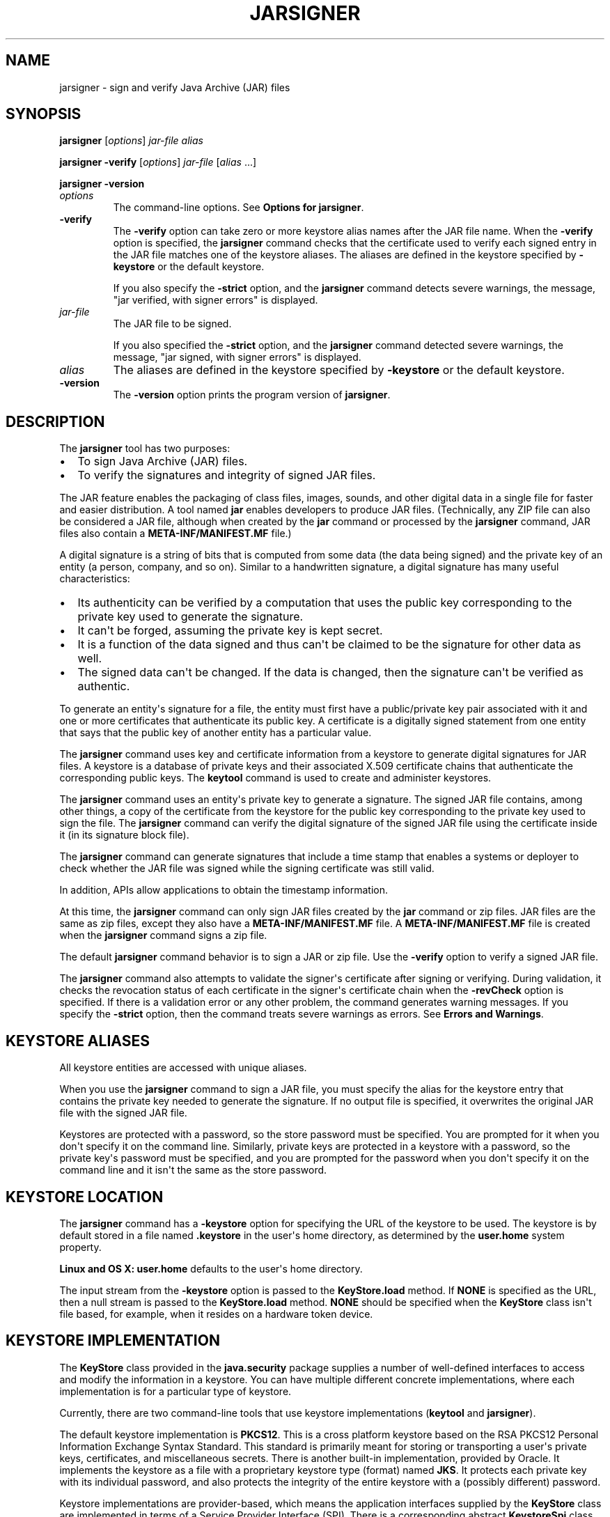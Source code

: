 .\"t
.\" Automatically generated by Pandoc 2.3.1
.\"
.TH "JARSIGNER" "1" "2022" "JDK 18.0.1.1" "JDK Commands"
.hy
.SH NAME
.PP
jarsigner \- sign and verify Java Archive (JAR) files
.SH SYNOPSIS
.PP
\f[CB]jarsigner\f[R] [\f[I]options\f[R]] \f[I]jar\-file\f[R] \f[I]alias\f[R]
.PP
\f[CB]jarsigner\f[R] \f[CB]\-verify\f[R] [\f[I]options\f[R]]
\f[I]jar\-file\f[R] [\f[I]alias\f[R] ...]
.PP
\f[CB]jarsigner\f[R] \f[CB]\-version\f[R]
.TP
.B \f[I]options\f[R]
The command\-line options.
See \f[B]Options for jarsigner\f[R].
.RS
.RE
.TP
.B \f[CB]\-verify\f[R]
The \f[CB]\-verify\f[R] option can take zero or more keystore alias names
after the JAR file name.
When the \f[CB]\-verify\f[R] option is specified, the \f[CB]jarsigner\f[R]
command checks that the certificate used to verify each signed entry in
the JAR file matches one of the keystore aliases.
The aliases are defined in the keystore specified by \f[CB]\-keystore\f[R]
or the default keystore.
.RS
.PP
If you also specify the \f[CB]\-strict\f[R] option, and the
\f[CB]jarsigner\f[R] command detects severe warnings, the message, "jar
verified, with signer errors" is displayed.
.RE
.TP
.B \f[I]jar\-file\f[R]
The JAR file to be signed.
.RS
.PP
If you also specified the \f[CB]\-strict\f[R] option, and the
\f[CB]jarsigner\f[R] command detected severe warnings, the message, "jar
signed, with signer errors" is displayed.
.RE
.TP
.B \f[I]alias\f[R]
The aliases are defined in the keystore specified by \f[CB]\-keystore\f[R]
or the default keystore.
.RS
.RE
.TP
.B \f[CB]\-version\f[R]
The \f[CB]\-version\f[R] option prints the program version of
\f[CB]jarsigner\f[R].
.RS
.RE
.SH DESCRIPTION
.PP
The \f[CB]jarsigner\f[R] tool has two purposes:
.IP \[bu] 2
To sign Java Archive (JAR) files.
.IP \[bu] 2
To verify the signatures and integrity of signed JAR files.
.PP
The JAR feature enables the packaging of class files, images, sounds,
and other digital data in a single file for faster and easier
distribution.
A tool named \f[CB]jar\f[R] enables developers to produce JAR files.
(Technically, any ZIP file can also be considered a JAR file, although
when created by the \f[CB]jar\f[R] command or processed by the
\f[CB]jarsigner\f[R] command, JAR files also contain a
\f[CB]META\-INF/MANIFEST.MF\f[R] file.)
.PP
A digital signature is a string of bits that is computed from some data
(the data being signed) and the private key of an entity (a person,
company, and so on).
Similar to a handwritten signature, a digital signature has many useful
characteristics:
.IP \[bu] 2
Its authenticity can be verified by a computation that uses the public
key corresponding to the private key used to generate the signature.
.IP \[bu] 2
It can\[aq]t be forged, assuming the private key is kept secret.
.IP \[bu] 2
It is a function of the data signed and thus can\[aq]t be claimed to be
the signature for other data as well.
.IP \[bu] 2
The signed data can\[aq]t be changed.
If the data is changed, then the signature can\[aq]t be verified as
authentic.
.PP
To generate an entity\[aq]s signature for a file, the entity must first
have a public/private key pair associated with it and one or more
certificates that authenticate its public key.
A certificate is a digitally signed statement from one entity that says
that the public key of another entity has a particular value.
.PP
The \f[CB]jarsigner\f[R] command uses key and certificate information from
a keystore to generate digital signatures for JAR files.
A keystore is a database of private keys and their associated X.509
certificate chains that authenticate the corresponding public keys.
The \f[CB]keytool\f[R] command is used to create and administer keystores.
.PP
The \f[CB]jarsigner\f[R] command uses an entity\[aq]s private key to
generate a signature.
The signed JAR file contains, among other things, a copy of the
certificate from the keystore for the public key corresponding to the
private key used to sign the file.
The \f[CB]jarsigner\f[R] command can verify the digital signature of the
signed JAR file using the certificate inside it (in its signature block
file).
.PP
The \f[CB]jarsigner\f[R] command can generate signatures that include a
time stamp that enables a systems or deployer to check whether the JAR
file was signed while the signing certificate was still valid.
.PP
In addition, APIs allow applications to obtain the timestamp
information.
.PP
At this time, the \f[CB]jarsigner\f[R] command can only sign JAR files
created by the \f[CB]jar\f[R] command or zip files.
JAR files are the same as zip files, except they also have a
\f[CB]META\-INF/MANIFEST.MF\f[R] file.
A \f[CB]META\-INF/MANIFEST.MF\f[R] file is created when the
\f[CB]jarsigner\f[R] command signs a zip file.
.PP
The default \f[CB]jarsigner\f[R] command behavior is to sign a JAR or zip
file.
Use the \f[CB]\-verify\f[R] option to verify a signed JAR file.
.PP
The \f[CB]jarsigner\f[R] command also attempts to validate the
signer\[aq]s certificate after signing or verifying.
During validation, it checks the revocation status of each certificate
in the signer\[aq]s certificate chain when the \f[CB]\-revCheck\f[R]
option is specified.
If there is a validation error or any other problem, the command
generates warning messages.
If you specify the \f[CB]\-strict\f[R] option, then the command treats
severe warnings as errors.
See \f[B]Errors and Warnings\f[R].
.SH KEYSTORE ALIASES
.PP
All keystore entities are accessed with unique aliases.
.PP
When you use the \f[CB]jarsigner\f[R] command to sign a JAR file, you must
specify the alias for the keystore entry that contains the private key
needed to generate the signature.
If no output file is specified, it overwrites the original JAR file with
the signed JAR file.
.PP
Keystores are protected with a password, so the store password must be
specified.
You are prompted for it when you don\[aq]t specify it on the command
line.
Similarly, private keys are protected in a keystore with a password, so
the private key\[aq]s password must be specified, and you are prompted
for the password when you don\[aq]t specify it on the command line and
it isn\[aq]t the same as the store password.
.SH KEYSTORE LOCATION
.PP
The \f[CB]jarsigner\f[R] command has a \f[CB]\-keystore\f[R] option for
specifying the URL of the keystore to be used.
The keystore is by default stored in a file named \f[CB]\&.keystore\f[R]
in the user\[aq]s home directory, as determined by the
\f[CB]user.home\f[R] system property.
.PP
\f[B]Linux and OS X:\f[R] \f[CB]user.home\f[R] defaults to the user\[aq]s
home directory.
.PP
The input stream from the \f[CB]\-keystore\f[R] option is passed to the
\f[CB]KeyStore.load\f[R] method.
If \f[CB]NONE\f[R] is specified as the URL, then a null stream is passed
to the \f[CB]KeyStore.load\f[R] method.
\f[CB]NONE\f[R] should be specified when the \f[CB]KeyStore\f[R] class
isn\[aq]t file based, for example, when it resides on a hardware token
device.
.SH KEYSTORE IMPLEMENTATION
.PP
The \f[CB]KeyStore\f[R] class provided in the \f[CB]java.security\f[R]
package supplies a number of well\-defined interfaces to access and
modify the information in a keystore.
You can have multiple different concrete implementations, where each
implementation is for a particular type of keystore.
.PP
Currently, there are two command\-line tools that use keystore
implementations (\f[CB]keytool\f[R] and \f[CB]jarsigner\f[R]).
.PP
The default keystore implementation is \f[CB]PKCS12\f[R].
This is a cross platform keystore based on the RSA PKCS12 Personal
Information Exchange Syntax Standard.
This standard is primarily meant for storing or transporting a
user\[aq]s private keys, certificates, and miscellaneous secrets.
There is another built\-in implementation, provided by Oracle.
It implements the keystore as a file with a proprietary keystore type
(format) named \f[CB]JKS\f[R].
It protects each private key with its individual password, and also
protects the integrity of the entire keystore with a (possibly
different) password.
.PP
Keystore implementations are provider\-based, which means the
application interfaces supplied by the \f[CB]KeyStore\f[R] class are
implemented in terms of a Service Provider Interface (SPI).
There is a corresponding abstract \f[CB]KeystoreSpi\f[R] class, also in
the \f[CB]java.security\ package\f[R], that defines the Service Provider
Interface methods that providers must implement.
The term provider refers to a package or a set of packages that supply a
concrete implementation of a subset of services that can be accessed by
the Java Security API.
To provide a keystore implementation, clients must implement a provider
and supply a \f[CB]KeystoreSpi\f[R] subclass implementation, as described
in \f[B]How to Implement a Provider in the Java Cryptography
Architecture\f[R]
[https://www.oracle.com/pls/topic/lookup?ctx=en/java/javase/11/tools&id=JSSEC\-GUID\-2BCFDD85\-D533\-4E6C\-8CE9\-29990DEB0190].
.PP
Applications can choose different types of keystore implementations from
different providers, with the \f[CB]getInstance\f[R] factory method in the
\f[CB]KeyStore\f[R] class.
A keystore type defines the storage and data format of the keystore
information and the algorithms used to protect private keys in the
keystore and the integrity of the keystore itself.
Keystore implementations of different types aren\[aq]t compatible.
.PP
The \f[CB]jarsigner\f[R] commands can read file\-based keystores from any
location that can be specified using a URL.
In addition, these commands can read non\-file\-based keystores such as
those provided by MSCAPI on Windows and PKCS11 on all platforms.
.PP
For the \f[CB]jarsigner\f[R] and \f[CB]keytool\f[R] commands, you can
specify a keystore type at the command line with the
\f[CB]\-storetype\f[R] option.
.PP
If you don\[aq]t explicitly specify a keystore type, then the tools
choose a keystore implementation based on the value of the
\f[CB]keystore.type\f[R] property specified in the security properties
file.
The security properties file is called \f[CB]java.security\f[R], and it
resides in the JDK security properties directory,
\f[CB]java.home/conf/security\f[R].
.PP
Each tool gets the \f[CB]keystore.type\f[R] value and then examines all
the installed providers until it finds one that implements keystores of
that type.
It then uses the keystore implementation from that provider.
.PP
The \f[CB]KeyStore\f[R] class defines a static method named
\f[CB]getDefaultType\f[R] that lets applications retrieve the value of the
\f[CB]keystore.type\f[R] property.
The following line of code creates an instance of the default keystore
type as specified in the \f[CB]keystore.type\f[R] property:
.RS
.PP
\f[CB]KeyStore\ keyStore\ =\ KeyStore.getInstance(KeyStore.getDefaultType());\f[R]
.RE
.PP
The default keystore type is \f[CB]pkcs12\f[R], which is a cross platform
keystore based on the RSA PKCS12 Personal Information Exchange Syntax
Standard.
This is specified by the following line in the security properties file:
.RS
.PP
\f[CB]keystore.type=pkcs12\f[R]
.RE
.PP
Case doesn\[aq]t matter in keystore type designations.
For example, \f[CB]JKS\f[R] is the same as \f[CB]jks\f[R].
.PP
To have the tools utilize a keystore implementation other than the
default, you can change that line to specify a different keystore type.
For example, if you want to use the Oracle\[aq]s \f[CB]jks\f[R] keystore
implementation, then change the line to the following:
.RS
.PP
\f[CB]keystore.type=jks\f[R]
.RE
.SH SUPPORTED ALGORITHMS
.PP
By default, the \f[CB]jarsigner\f[R] command signs a JAR file using one of
the following algorithms and block file extensions depending on the type
and size of the private key:
.PP
.TS
tab(@);
l l l l.
T{
keyalg
T}@T{
keysize
T}@T{
default sigalg
T}@T{
block file extension
T}
_
T{
DSA
T}@T{
any size
T}@T{
SHA256withDSA
T}@T{
\&.DSA
T}
T{
RSA
T}@T{
<= 3072
T}@T{
SHA256withRSA
T}@T{
\&.RSA
T}
T{
T}@T{
<= 7680
T}@T{
SHA384withRSA
T}@T{
T}
T{
T}@T{
> 7680
T}@T{
SHA512withRSA
T}@T{
T}
T{
EC
T}@T{
< 384
T}@T{
SHA256withECDSA
T}@T{
\&.EC
T}
T{
T}@T{
< 512
T}@T{
SHA384withECDSA
T}@T{
T}
T{
T}@T{
= 512
T}@T{
SHA512withECDSA
T}@T{
T}
T{
RSASSA\-PSS
T}@T{
<= 3072
T}@T{
RSASSA\-PSS (with SHA\-256)
T}@T{
\&.RSA
T}
T{
T}@T{
<= 7680
T}@T{
RSASSA\-PSS (with SHA\-384)
T}@T{
T}
T{
T}@T{
> 7680
T}@T{
RSASSA\-PSS (with SHA\-512)
T}@T{
T}
T{
EdDSA
T}@T{
255
T}@T{
Ed25519
T}@T{
\&.EC
T}
T{
T}@T{
448
T}@T{
Ed448
T}@T{
T}
.TE
.IP \[bu] 2
If an RSASSA\-PSS key is encoded with parameters, then jarsigner will
use the same parameters in the signature.
Otherwise, jarsigner will use parameters that are determined by the size
of the key as specified in the table above.
For example, an 3072\-bit RSASSA\-PSS key will use RSASSA\-PSS as the
signature algorithm and SHA\-256 as the hash and MGF1 algorithms.
.PP
These default signature algorithms can be overridden by using the
\f[CB]\-sigalg\f[R] option.
.PP
The \f[CB]jarsigner\f[R] command uses the
\f[CB]jdk.jar.disabledAlgorithms\f[R] and
\f[CB]jdk.security.legacyAlgorithms\f[R] security properties to determine
which algorithms are considered a security risk.
If the JAR file was signed with any algorithms that are disabled, it
will be treated as an unsigned JAR file.
If the JAR file was signed with any legacy algorithms, it will be
treated as signed with an informational warning to inform users that the
legacy algorithm will be disabled in a future update.
For detailed verification output, include
\f[CB]\-J\-Djava.security.debug=jar\f[R].
The \f[CB]jdk.jar.disabledAlgorithms\f[R] and
\f[CB]jdk.security.legacyAlgorithms\f[R] security properties are defined
in the \f[CB]java.security\f[R] file (located in the JDK\[aq]s
\f[CB]$JAVA_HOME/conf/security\f[R] directory).
.PP
\f[B]Note:\f[R]
.PP
In order to improve out of the box security, default key size and
signature algorithm names are periodically updated to stronger values
with each release of the JDK.
If interoperability with older releases of the JDK is important, please
make sure the defaults are supported by those releases, or alternatively
use the \f[CB]\-sigalg\f[R] option to override the default values at your
own risk.
.SH THE SIGNED JAR FILE
.PP
When the \f[CB]jarsigner\f[R] command is used to sign a JAR file, the
output signed JAR file is exactly the same as the input JAR file, except
that it has two additional files placed in the META\-INF directory:
.IP \[bu] 2
A signature file with an \f[CB]\&.SF\f[R] extension
.IP \[bu] 2
A signature block file with a \f[CB]\&.DSA\f[R], \f[CB]\&.RSA\f[R], or
\f[CB]\&.EC\f[R] extension
.PP
The base file names for these two files come from the value of the
\f[CB]\-sigfile\f[R] option.
For example, when the option is \f[CB]\-sigfile\ MKSIGN\f[R], the files
are named \f[CB]MKSIGN.SF\f[R] and \f[CB]MKSIGN.RSA\f[R].
In this document, we assume the signer always uses an RSA key.
.PP
If no \f[CB]\-sigfile\f[R] option appears on the command line, then the
base file name for the \f[CB]\&.SF\f[R] and the signature block files is
the first 8 characters of the alias name specified on the command line,
all converted to uppercase.
If the alias name has fewer than 8 characters, then the full alias name
is used.
If the alias name contains any characters that aren\[aq]t allowed in a
signature file name, then each such character is converted to an
underscore (_) character in forming the file name.
Valid characters include letters, digits, underscores, and hyphens.
.SH SIGNATURE FILE
.PP
A signature file (\f[CB]\&.SF\f[R] file) looks similar to the manifest
file that is always included in a JAR file when the \f[CB]jarsigner\f[R]
command is used to sign the file.
For each source file included in the JAR file, the \f[CB]\&.SF\f[R] file
has two lines, such as in the manifest file, that list the following:
.IP \[bu] 2
File name
.IP \[bu] 2
Name of the digest algorithm (SHA)
.IP \[bu] 2
SHA digest value
.PP
\f[B]Note:\f[R]
.PP
The name of the digest algorithm (SHA) and the SHA digest value are on
the same line.
.PP
In the manifest file, the SHA digest value for each source file is the
digest (hash) of the binary data in the source file.
In the \f[CB]\&.SF\f[R] file, the digest value for a specified source file
is the hash of the two lines in the manifest file for the source file.
.PP
The signature file, by default, includes a header with a hash of the
whole manifest file.
The header also contains a hash of the manifest header.
The presence of the header enables verification optimization.
See \f[B]JAR File Verification\f[R].
.SH SIGNATURE BLOCK FILE
.PP
The \f[CB]\&.SF\f[R] file is signed and the signature is placed in the
signature block file.
This file also contains, encoded inside it, the certificate or
certificate chain from the keystore that authenticates the public key
corresponding to the private key used for signing.
The file has the extension \f[CB]\&.DSA\f[R], \f[CB]\&.RSA\f[R], or
\f[CB]\&.EC\f[R], depending on the key algorithm used.
See the table in \f[B]Supported Algorithms\f[R].
.SH SIGNATURE TIME STAMP
.PP
The \f[CB]jarsigner\f[R] command used with the following options generates
and stores a signature time stamp when signing a JAR file:
.IP \[bu] 2
\f[CB]\-tsa\f[R] \f[I]url\f[R]
.IP \[bu] 2
\f[CB]\-tsacert\f[R] \f[I]alias\f[R]
.IP \[bu] 2
\f[CB]\-tsapolicyid\f[R] \f[I]policyid\f[R]
.IP \[bu] 2
\f[CB]\-tsadigestalg\f[R] \f[I]algorithm\f[R]
.PP
See \f[B]Options for jarsigner\f[R].
.SH JAR FILE VERIFICATION
.PP
A successful JAR file verification occurs when the signatures are valid,
and none of the files that were in the JAR file when the signatures were
generated have changed since then.
JAR file verification involves the following steps:
.IP "1." 3
Verify the signature of the \f[CB]\&.SF\f[R] file.
.RS 4
.PP
The verification ensures that the signature stored in each signature
block file was generated using the private key corresponding to the
public key whose certificate (or certificate chain) also appears in the
signature block file.
It also ensures that the signature is a valid signature of the
corresponding signature (\f[CB]\&.SF\f[R]) file, and thus the
\f[CB]\&.SF\f[R] file wasn\[aq]t tampered with.
.RE
.IP "2." 3
Verify the digest listed in each entry in the \f[CB]\&.SF\f[R] file with
each corresponding section in the manifest.
.RS 4
.PP
The \f[CB]\&.SF\f[R] file by default includes a header that contains a
hash of the entire manifest file.
When the header is present, the verification can check to see whether or
not the hash in the header matches the hash of the manifest file.
If there is a match, then verification proceeds to the next step.
.PP
If there is no match, then a less optimized verification is required to
ensure that the hash in each source file information section in the
\f[CB]\&.SF\f[R] file equals the hash of its corresponding section in the
manifest file.
See Signature File.
.PP
One reason the hash of the manifest file that is stored in the
\f[CB]\&.SF\f[R] file header might not equal the hash of the current
manifest file is that it might contain sections for newly added files
after the file was signed.
For example, suppose one or more files were added to the signed JAR file
(using the \f[CB]jar\f[R] tool) that already contains a signature and a
\f[CB]\&.SF\f[R] file.
If the JAR file is signed again by a different signer, then the manifest
file is changed (sections are added to it for the new files by the
\f[CB]jarsigner\f[R] tool) and a new \f[CB]\&.SF\f[R] file is created, but
the original \f[CB]\&.SF\f[R] file is unchanged.
A verification is still considered successful if none of the files that
were in the JAR file when the original signature was generated have been
changed since then.
This is because the hashes in the non\-header sections of the
\f[CB]\&.SF\f[R] file equal the hashes of the corresponding sections in
the manifest file.
.RE
.IP "3." 3
Read each file in the JAR file that has an entry in the \f[CB]\&.SF\f[R]
file.
While reading, compute the file\[aq]s digest and compare the result with
the digest for this file in the manifest section.
The digests should be the same or verification fails.
.RS 4
.PP
If any serious verification failures occur during the verification
process, then the process is stopped and a security exception is thrown.
The \f[CB]jarsigner\f[R] command catches and displays the exception.
.RE
.IP "4." 3
Check for disabled algorithm usage.
See \f[B]Supported Algorithms\f[R].
.PP
\f[B]Note:\f[R]
.PP
You should read any addition warnings (or errors if you specified the
\f[CB]\-strict\f[R] option), as well as the content of the certificate (by
specifying the \f[CB]\-verbose\f[R] and \f[CB]\-certs\f[R] options) to
determine if the signature can be trusted.
.SH MULTIPLE SIGNATURES FOR A JAR FILE
.PP
A JAR file can be signed by multiple people by running the
\f[CB]jarsigner\f[R] command on the file multiple times and specifying the
alias for a different person each time, as follows:
.IP
.nf
\f[CB]
jarsigner\ myBundle.jar\ susan
jarsigner\ myBundle.jar\ kevin
\f[R]
.fi
.PP
When a JAR file is signed multiple times, there are multiple
\f[CB]\&.SF\f[R] and signature block files in the resulting JAR file, one
pair for each signature.
In the previous example, the output JAR file includes files with the
following names:
.IP
.nf
\f[CB]
SUSAN.SF
SUSAN.RSA
KEVIN.SF
KEVIN.RSA
\f[R]
.fi
.SH OPTIONS FOR JARSIGNER
.PP
The following sections describe the options for the \f[CB]jarsigner\f[R].
Be aware of the following standards:
.IP \[bu] 2
All option names are preceded by a hyphen sign (\-).
.IP \[bu] 2
The options can be provided in any order.
.IP \[bu] 2
Items that are in italics or underlined (option values) represent the
actual values that must be supplied.
.IP \[bu] 2
The \f[CB]\-storepass\f[R], \f[CB]\-keypass\f[R], \f[CB]\-sigfile\f[R],
\f[CB]\-sigalg\f[R], \f[CB]\-digestalg\f[R], \f[CB]\-signedjar\f[R], and
TSA\-related options are only relevant when signing a JAR file; they
aren\[aq]t relevant when verifying a signed JAR file.
The \f[CB]\-keystore\f[R] option is relevant for signing and verifying a
JAR file.
In addition, aliases are specified when signing and verifying a JAR
file.
.TP
.B \f[CB]\-keystore\f[R] \f[I]url\f[R]
Specifies the URL that tells the keystore location.
This defaults to the file \f[CB]\&.keystore\f[R] in the user\[aq]s home
directory, as determined by the \f[CB]user.home\f[R] system property.
.RS
.PP
A keystore is required when signing.
You must explicitly specify a keystore when the default keystore
doesn\[aq]t exist or if you want to use one other than the default.
.PP
A keystore isn\[aq]t required when verifying, but if one is specified or
the default exists and the \f[CB]\-verbose\f[R] option was also specified,
then additional information is output regarding whether or not any of
the certificates used to verify the JAR file are contained in that
keystore.
.PP
The \f[CB]\-keystore\f[R] argument can be a file name and path
specification rather than a URL, in which case it is treated the same as
a file: URL, for example, the following are equivalent:
.IP \[bu] 2
\f[CB]\-keystore\f[R] \f[I]filePathAndName\f[R]
.IP \[bu] 2
\f[CB]\-keystore\ file:\f[R]\f[I]filePathAndName\f[R]
.PP
If the Sun PKCS #11 provider was configured in the
\f[CB]java.security\f[R] security properties file (located in the
JDK\[aq]s \f[CB]$JAVA_HOME/conf/security\f[R] directory), then the
\f[CB]keytool\f[R] and \f[CB]jarsigner\f[R] tools can operate on the PKCS
#11 token by specifying these options:
.RS
.PP
\f[CB]\-keystore\ NONE\ \-storetype\ PKCS11\f[R]
.RE
.PP
For example, the following command lists the contents of the configured
PKCS#11 token:
.RS
.PP
\f[CB]keytool\ \-keystore\ NONE\ \-storetype\ PKCS11\ \-list\f[R]
.RE
.RE
.TP
.B \f[CB]\-storepass\f[R] [\f[CB]:env\f[R] | \f[CB]:file\f[R]] \f[I]argument\f[R]
Specifies the password that is required to access the keystore.
This is only needed when signing (not verifying) a JAR file.
In that case, if a \f[CB]\-storepass\f[R] option isn\[aq]t provided at the
command line, then the user is prompted for the password.
.RS
.PP
If the modifier \f[CB]env\f[R] or \f[CB]file\f[R] isn\[aq]t specified, then
the password has the value \f[CB]argument\f[R].
Otherwise, the password is retrieved as follows:
.IP \[bu] 2
\f[CB]env\f[R]: Retrieve the password from the environment variable named
\f[I]argument\f[R].
.IP \[bu] 2
\f[CB]file\f[R]: Retrieve the password from the file named
\f[I]argument\f[R].
.PP
\f[B]Note:\f[R]
.PP
The password shouldn\[aq]t be specified on the command line or in a
script unless it is for testing purposes, or you are on a secure system.
.RE
.TP
.B \f[CB]\-storetype\f[R] \f[I]storetype\f[R]
Specifies the type of keystore to be instantiated.
The default keystore type is the one that is specified as the value of
the \f[CB]keystore.type\f[R] property in the security properties file,
which is returned by the static \f[CB]getDefaultType\f[R] method in
\f[CB]java.security.KeyStore\f[R].
.RS
.PP
The PIN for a PKCS #11 token can also be specified with the
\f[CB]\-storepass\f[R] option.
If none is specified, then the \f[CB]keytool\f[R] and \f[CB]jarsigner\f[R]
commands prompt for the token PIN.
If the token has a protected authentication path (such as a dedicated
PIN\-pad or a biometric reader), then the \f[CB]\-protected\f[R] option
must be specified and no password options can be specified.
.RE
.TP
.B \f[CB]\-keypass\f[R] [\f[CB]:env\f[R] | \f[CB]:file\f[R]] \f[I]argument\f[R] \f[CB]\-certchain\f[R] \f[I]file\f[R]
Specifies the password used to protect the private key of the keystore
entry addressed by the alias specified on the command line.
The password is required when using \f[CB]jarsigner\f[R] to sign a JAR
file.
If no password is provided on the command line, and the required
password is different from the store password, then the user is prompted
for it.
.RS
.PP
If the modifier \f[CB]env\f[R] or \f[CB]file\f[R] isn\[aq]t specified, then
the password has the value \f[CB]argument\f[R].
Otherwise, the password is retrieved as follows:
.IP \[bu] 2
\f[CB]env\f[R]: Retrieve the password from the environment variable named
\f[I]argument\f[R].
.IP \[bu] 2
\f[CB]file\f[R]: Retrieve the password from the file named
\f[I]argument\f[R].
.PP
\f[B]Note:\f[R]
.PP
The password shouldn\[aq]t be specified on the command line or in a
script unless it is for testing purposes, or you are on a secure system.
.RE
.TP
.B \f[CB]\-certchain\f[R] \f[I]file\f[R]
Specifies the certificate chain to be used when the certificate chain
associated with the private key of the keystore entry that is addressed
by the alias specified on the command line isn\[aq]t complete.
This can happen when the keystore is located on a hardware token where
there isn\[aq]t enough capacity to hold a complete certificate chain.
The file can be a sequence of concatenated X.509 certificates, or a
single PKCS#7 formatted data block, either in binary encoding format or
in printable encoding format (also known as Base64 encoding) as defined
by \f[B]Internet RFC 1421 Certificate Encoding Standard\f[R]
[http://tools.ietf.org/html/rfc1421].
.RS
.RE
.TP
.B \f[CB]\-sigfile\f[R] \f[I]file\f[R]
Specifies the base file name to be used for the generated \f[CB]\&.SF\f[R]
and signature block files.
For example, if file is \f[CB]DUKESIGN\f[R], then the generated
\f[CB]\&.SF\f[R] and signature block files are named \f[CB]DUKESIGN.SF\f[R]
and \f[CB]DUKESIGN.RSA\f[R], and placed in the \f[CB]META\-INF\f[R]
directory of the signed JAR file.
.RS
.PP
The characters in the file must come from the set
\f[CB]a\-zA\-Z0\-9_\-\f[R].
Only letters, numbers, underscore, and hyphen characters are allowed.
All lowercase characters are converted to uppercase for the
\f[CB]\&.SF\f[R] and signature block file names.
.PP
If no \f[CB]\-sigfile\f[R] option appears on the command line, then the
base file name for the \f[CB]\&.SF\f[R] and signature block files is the
first 8 characters of the alias name specified on the command line, all
converted to upper case.
If the alias name has fewer than 8 characters, then the full alias name
is used.
If the alias name contains any characters that aren\[aq]t valid in a
signature file name, then each such character is converted to an
underscore (_) character to form the file name.
.RE
.TP
.B \f[CB]\-signedjar\f[R] \f[I]file\f[R]
Specifies the name of signed JAR file.
.RS
.RE
.TP
.B \f[CB]\-digestalg\f[R] \f[I]algorithm\f[R]
Specifies the name of the message digest algorithm to use when digesting
the entries of a JAR file.
.RS
.PP
For a list of standard message digest algorithm names, see Java Security
Standard Algorithm Names.
.PP
If this option isn\[aq]t specified, then \f[CB]SHA256\f[R] is used.
There must either be a statically installed provider supplying an
implementation of the specified algorithm or the user must specify one
with the \f[CB]\-addprovider\f[R] or \f[CB]\-providerClass\f[R] options;
otherwise, the command will not succeed.
.RE
.TP
.B \f[CB]\-sigalg\f[R] \f[I]algorithm\f[R]
Specifies the name of the signature algorithm to use to sign the JAR
file.
.RS
.PP
This algorithm must be compatible with the private key used to sign the
JAR file.
If this option isn\[aq]t specified, then use a default algorithm
matching the private key as described in the \f[B]Supported
Algorithms\f[R] section.
There must either be a statically installed provider supplying an
implementation of the specified algorithm or you must specify one with
the \f[CB]\-addprovider\f[R] or \f[CB]\-providerClass\f[R] option;
otherwise, the command doesn\[aq]t succeed.
.PP
For a list of standard message digest algorithm names, see Java Security
Standard Algorithm Names.
.RE
.TP
.B \f[CB]\-verify\f[R]
Verifies a signed JAR file.
.RS
.RE
.TP
.B \f[CB]\-verbose\f[R][\f[CB]:\f[R]\f[I]suboptions\f[R]]
When the \f[CB]\-verbose\f[R] option appears on the command line, it
indicates that the \f[CB]jarsigner\f[R] use the verbose mode when signing
or verifying with the suboptions determining how much information is
shown.
This causes the , which causes \f[CB]jarsigner\f[R] to output extra
information about the progress of the JAR signing or verification.
The \f[I]suboptions\f[R] can be \f[CB]all\f[R], \f[CB]grouped\f[R], or
\f[CB]summary\f[R].
.RS
.PP
If the \f[CB]\-certs\f[R] option is also specified, then the default mode
(or suboption \f[CB]all\f[R]) displays each entry as it is being
processed, and after that, the certificate information for each signer
of the JAR file.
.PP
If the \f[CB]\-certs\f[R] and the \f[CB]\-verbose:grouped\f[R] suboptions
are specified, then entries with the same signer info are grouped and
displayed together with their certificate information.
.PP
If \f[CB]\-certs\f[R] and the \f[CB]\-verbose:summary\f[R] suboptions are
specified, then entries with the same signer information are grouped and
displayed together with their certificate information.
.PP
Details about each entry are summarized and displayed as \f[I]one entry
(and more)\f[R].
See \f[B]Example of Verifying a Signed JAR File\f[R] and \f[B]Example of
Verification with Certificate Information\f[R].
.RE
.TP
.B \f[CB]\-certs\f[R]
If the \f[CB]\-certs\f[R] option appears on the command line with the
\f[CB]\-verify\f[R] and \f[CB]\-verbose\f[R] options, then the output
includes certificate information for each signer of the JAR file.
This information includes the name of the type of certificate (stored in
the signature block file) that certifies the signer\[aq]s public key,
and if the certificate is an X.509 certificate (an instance of the
\f[CB]java.security.cert.X509Certificate\f[R]), then the distinguished
name of the signer.
.RS
.PP
The keystore is also examined.
If no keystore value is specified on the command line, then the default
keystore file (if any) is checked.
If the public key certificate for a signer matches an entry in the
keystore, then the alias name for the keystore entry for that signer is
displayed in parentheses.
.RE
.TP
.B \f[CB]\-revCheck\f[R]
This option enables revocation checking of certificates when signing or
verifying a JAR file.
The \f[CB]jarsigner\f[R] command attempts to make network connections to
fetch OCSP responses and CRLs if the \f[CB]\-revCheck\f[R] option is
specified on the command line.
Note that revocation checks are not enabled unless this option is
specified.
.RS
.RE
.TP
.B \f[CB]\-tsa\f[R] \f[I]url\f[R]
If \f[CB]\-tsa\ http://example.tsa.url\f[R] appears on the command line
when signing a JAR file then a time stamp is generated for the
signature.
The URL, \f[CB]http://example.tsa.url\f[R], identifies the location of the
Time Stamping Authority (TSA) and overrides any URL found with the
\f[CB]\-tsacert\f[R] option.
The \f[CB]\-tsa\f[R] option doesn\[aq]t require the TSA public key
certificate to be present in the keystore.
.RS
.PP
To generate the time stamp, \f[CB]jarsigner\f[R] communicates with the TSA
with the Time\-Stamp Protocol (TSP) defined in RFC 3161.
When successful, the time stamp token returned by the TSA is stored with
the signature in the signature block file.
.RE
.TP
.B \f[CB]\-tsacert\f[R] \f[I]alias\f[R]
When \f[CB]\-tsacert\f[R] \f[I]alias\f[R] appears on the command line when
signing a JAR file, a time stamp is generated for the signature.
The alias identifies the TSA public key certificate in the keystore that
is in effect.
The entry\[aq]s certificate is examined for a Subject Information Access
extension that contains a URL identifying the location of the TSA.
.RS
.PP
The TSA public key certificate must be present in the keystore when
using the \f[CB]\-tsacert\f[R] option.
.RE
.TP
.B \f[CB]\-tsapolicyid\f[R] \f[I]policyid\f[R]
Specifies the object identifier (OID) that identifies the policy ID to
be sent to the TSA server.
If this option isn\[aq]t specified, no policy ID is sent and the TSA
server will choose a default policy ID.
.RS
.PP
Object identifiers are defined by X.696, which is an ITU
Telecommunication Standardization Sector (ITU\-T) standard.
These identifiers are typically period\-separated sets of non\-negative
digits like \f[CB]1.2.3.4\f[R], for example.
.RE
.TP
.B \f[CB]\-tsadigestalg\f[R] \f[I]algorithm\f[R]
Specifies the message digest algorithm that is used to generate the
message imprint to be sent to the TSA server.
If this option isn\[aq]t specified, SHA\-256 will be used.
.RS
.PP
See \f[B]Supported Algorithms\f[R].
.PP
For a list of standard message digest algorithm names, see Java Security
Standard Algorithm Names.
.RE
.TP
.B \f[CB]\-internalsf\f[R]
In the past, the signature block file generated when a JAR file was
signed included a complete encoded copy of the \f[CB]\&.SF\f[R] file
(signature file) also generated.
This behavior has been changed.
To reduce the overall size of the output JAR file, the signature block
file by default doesn\[aq]t contain a copy of the \f[CB]\&.SF\f[R] file
anymore.
If \f[CB]\-internalsf\f[R] appears on the command line, then the old
behavior is utilized.
This option is useful for testing.
In practice, don\[aq]t use the \f[CB]\-internalsf\f[R] option because it
incurs higher overhead.
.RS
.RE
.TP
.B \f[CB]\-sectionsonly\f[R]
If the \f[CB]\-sectionsonly\f[R] option appears on the command line, then
the \f[CB]\&.SF\f[R] file (signature file) generated when a JAR file is
signed doesn\[aq]t include a header that contains a hash of the whole
manifest file.
It contains only the information and hashes related to each individual
source file included in the JAR file.
See Signature File.
.RS
.PP
By default, this header is added, as an optimization.
When the header is present, whenever the JAR file is verified, the
verification can first check to see whether the hash in the header
matches the hash of the whole manifest file.
When there is a match, verification proceeds to the next step.
When there is no match, it is necessary to do a less optimized
verification that the hash in each source file information section in
the \f[CB]\&.SF\f[R] file equals the hash of its corresponding section in
the manifest file.
See \f[B]JAR File Verification\f[R].
.PP
The \f[CB]\-sectionsonly\f[R] option is primarily used for testing.
It shouldn\[aq]t be used other than for testing because using it incurs
higher overhead.
.RE
.TP
.B \f[CB]\-protected\f[R]
Values can be either \f[CB]true\f[R] or \f[CB]false\f[R].
Specify \f[CB]true\f[R] when a password must be specified through a
protected authentication path such as a dedicated PIN reader.
.RS
.RE
.TP
.B \f[CB]\-providerName\f[R] \f[I]providerName\f[R]
If more than one provider was configured in the \f[CB]java.security\f[R]
security properties file, then you can use the \f[CB]\-providerName\f[R]
option to target a specific provider instance.
The argument to this option is the name of the provider.
.RS
.PP
For the Oracle PKCS #11 provider, \f[I]providerName\f[R] is of the form
\f[CB]SunPKCS11\-\f[R]\f[I]TokenName\f[R], where \f[I]TokenName\f[R] is the
name suffix that the provider instance has been configured with, as
detailed in the configuration attributes table.
For example, the following command lists the contents of the
\f[CB]PKCS\ #11\f[R] keystore provider instance with name suffix
\f[CB]SmartCard\f[R]:
.RS
.PP
\f[CB]jarsigner\ \-keystore\ NONE\ \-storetype\ PKCS11\ \-providerName\ SunPKCS11\-SmartCard\ \-list\f[R]
.RE
.RE
.TP
.B \f[CB]\-addprovider\f[R] \f[I]name\f[R] [\f[CB]\-providerArg\f[R] \f[I]arg\f[R]]
Adds a security provider by name (such as SunPKCS11) and an optional
configure argument.
The value of the security provider is the name of a security provider
that is defined in a module.
.RS
.PP
Used with the \f[CB]\-providerArg\ ConfigFilePath\f[R] option, the
\f[CB]keytool\f[R] and \f[CB]jarsigner\f[R] tools install the provider
dynamically and use \f[CB]ConfigFilePath\f[R] for the path to the token
configuration file.
The following example shows a command to list a \f[CB]PKCS\ #11\f[R]
keystore when the Oracle PKCS #11 provider wasn\[aq]t configured in the
security properties file.
.RS
.PP
\f[CB]jarsigner\ \-keystore\ NONE\ \-storetype\ PKCS11\ \-addprovider\ SunPKCS11\ \-providerArg\ /mydir1/mydir2/token.config\f[R]
.RE
.RE
.TP
.B \f[CB]\-providerClass\f[R] \f[I]provider\-class\-name\f[R] [\f[CB]\-providerArg\f[R] \f[I]arg\f[R]]
Used to specify the name of cryptographic service provider\[aq]s master
class file when the service provider isn\[aq]t listed in the
\f[CB]java.security\f[R] security properties file.
Adds a security provider by fully\-qualified class name and an optional
configure argument.
.RS
.PP
\f[B]Note:\f[R]
.PP
The preferred way to load PKCS11 is by using modules.
See \f[CB]\-addprovider\f[R].
.RE
.TP
.B \f[CB]\-J\f[R]\f[I]javaoption\f[R]
Passes through the specified \f[I]javaoption\f[R] string directly to the
Java interpreter.
The \f[CB]jarsigner\f[R] command is a wrapper around the interpreter.
This option shouldn\[aq]t contain any spaces.
It is useful for adjusting the execution environment or memory usage.
For a list of possible interpreter options, type \f[CB]java\ \-h\f[R] or
\f[CB]java\ \-X\f[R] at the command line.
.RS
.RE
.TP
.B \f[CB]\-strict\f[R]
During the signing or verifying process, the command may issue warning
messages.
If you specify this option, the exit code of the tool reflects the
severe warning messages that this command found.
See \f[B]Errors and Warnings\f[R].
.RS
.RE
.TP
.B \f[CB]\-conf\f[R] \f[I]url\f[R]
Specifies a pre\-configured options file.
Read the \f[B]keytool documentation\f[R] for details.
The property keys supported are "jarsigner.all" for all actions,
"jarsigner.sign" for signing, and "jarsigner.verify" for verification.
\f[CB]jarsigner\f[R] arguments including the JAR file name and alias
name(s) cannot be set in this file.
.RS
.RE
.TP
.B \f[CB]\-version\f[R]
Prints the program version.
.RS
.RE
.SH DEPRECATED OPTIONS
.PP
The following \f[CB]jarsigner\f[R] options are deprecated as of JDK 9 and
might be removed in a future JDK release.
.TP
.B \f[CB]\-altsigner\f[R] \f[I]class\f[R]
This option specifies an alternative signing mechanism.
The fully qualified class name identifies a class file that extends the
\f[CB]com.sun.jarsigner.ContentSigner\f[R] abstract class.
The path to this class file is defined by the \f[CB]\-altsignerpath\f[R]
option.
If the \f[CB]\-altsigner\f[R] option is used, then the \f[CB]jarsigner\f[R]
command uses the signing mechanism provided by the specified class.
Otherwise, the \f[CB]jarsigner\f[R] command uses its default signing
mechanism.
.RS
.PP
For example, to use the signing mechanism provided by a class named
\f[CB]com.sun.sun.jarsigner.AuthSigner\f[R], use the \f[CB]jarsigner\f[R]
option \f[CB]\-altsigner\ com.sun.jarsigner.AuthSigner\f[R].
.RE
.TP
.B \f[CB]\-altsignerpath\f[R] \f[I]classpathlist\f[R]
Specifies the path to the class file and any JAR file it depends on.
The class file name is specified with the \f[CB]\-altsigner\f[R] option.
If the class file is in a JAR file, then this option specifies the path
to that JAR file.
.RS
.PP
An absolute path or a path relative to the current directory can be
specified.
If \f[I]classpathlist\f[R] contains multiple paths or JAR files, then
they should be separated with a:
.IP \[bu] 2
Colon (\f[CB]:\f[R]) on Linux and macOS
.IP \[bu] 2
Semicolon (\f[CB];\f[R]) on Windows
.PP
This option isn\[aq]t necessary when the class is already in the search
path.
.PP
The following example shows how to specify the path to a JAR file that
contains the class file.
The JAR file name is included.
.RS
.PP
\f[CB]\-altsignerpath\ /home/user/lib/authsigner.jar\f[R]
.RE
.PP
The following example shows how to specify the path to the JAR file that
contains the class file.
The JAR file name is omitted.
.RS
.PP
\f[CB]\-altsignerpath\ /home/user/classes/com/sun/tools/jarsigner/\f[R]
.RE
.RE
.SH ERRORS AND WARNINGS
.PP
During the signing or verifying process, the \f[CB]jarsigner\f[R] command
may issue various errors or warnings.
.PP
If there is a failure, the \f[CB]jarsigner\f[R] command exits with code 1.
If there is no failure, but there are one or more severe warnings, the
\f[CB]jarsigner\f[R] command exits with code 0 when the \f[CB]\-strict\f[R]
option is \f[B]not\f[R] specified, or exits with the OR\-value of the
warning codes when the \f[CB]\-strict\f[R] is specified.
If there is only informational warnings or no warning at all, the
command always exits with code 0.
.PP
For example, if a certificate used to sign an entry is expired and has a
KeyUsage extension that doesn\[aq]t allow it to sign a file, the
\f[CB]jarsigner\f[R] command exits with code 12 (=4+8) when the
\f[CB]\-strict\f[R] option is specified.
.PP
\f[B]Note:\f[R] Exit codes are reused because only the values from 0 to
255 are legal on Linux and OS X.
.PP
The following sections describes the names, codes, and descriptions of
the errors and warnings that the \f[CB]jarsigner\f[R] command can issue.
.SH FAILURE
.PP
Reasons why the \f[CB]jarsigner\f[R] command fails include (but aren\[aq]t
limited to) a command line parsing error, the inability to find a
keypair to sign the JAR file, or the verification of a signed JAR fails.
.TP
.B failure
Code 1.
The signing or verifying fails.
.RS
.RE
.SH SEVERE WARNINGS
.PP
\f[B]Note:\f[R]
.PP
Severe warnings are reported as errors if you specify the
\f[CB]\-strict\f[R] option.
.PP
Reasons why the \f[CB]jarsigner\f[R] command issues a severe warning
include the certificate used to sign the JAR file has an error or the
signed JAR file has other problems.
.TP
.B hasExpiredCert
Code 4.
This JAR contains entries whose signer certificate has expired.
.RS
.RE
.TP
.B hasExpiredTsaCert
Code 4.
The timestamp has expired.
.RS
.RE
.TP
.B notYetValidCert
Code 4.
This JAR contains entries whose signer certificate isn\[aq]t yet valid.
.RS
.RE
.TP
.B chainNotValidated
Code 4.
This JAR contains entries whose certificate chain isn\[aq]t validated.
.RS
.RE
.TP
.B tsaChainNotValidated
Code 64.
The timestamp is invalid.
.RS
.RE
.TP
.B signerSelfSigned
Code 4.
This JAR contains entries whose signer certificate is self signed.
.RS
.RE
.TP
.B disabledAlg
Code 4.
An algorithm used is considered a security risk and is disabled.
.RS
.RE
.TP
.B badKeyUsage
Code 8.
This JAR contains entries whose signer certificate\[aq]s KeyUsage
extension doesn\[aq]t allow code signing.
.RS
.RE
.TP
.B badExtendedKeyUsage
Code 8.
This JAR contains entries whose signer certificate\[aq]s
ExtendedKeyUsage extension doesn\[aq]t allow code signing.
.RS
.RE
.TP
.B badNetscapeCertType
Code 8.
This JAR contains entries whose signer certificate\[aq]s
NetscapeCertType extension doesn\[aq]t allow code signing.
.RS
.RE
.TP
.B hasUnsignedEntry
Code 16.
This JAR contains unsigned entries which haven\[aq]t been
integrity\-checked.
.RS
.RE
.TP
.B notSignedByAlias
Code 32.
This JAR contains signed entries which aren\[aq]t signed by the
specified alias(es).
.RS
.RE
.TP
.B aliasNotInStore
Code 32.
This JAR contains signed entries that aren\[aq]t signed by alias in this
keystore.
.RS
.RE
.TP
.B tsaChainNotValidated
Code 64.
This JAR contains entries whose TSA certificate chain is invalid.
.RS
.RE
.SH INFORMATIONAL WARNINGS
.PP
Informational warnings include those that aren\[aq]t errors but regarded
as bad practice.
They don\[aq]t have a code.
.TP
.B extraAttributesDetected
The POSIX file permissions and/or symlink attributes are detected during
signing or verifying a JAR file.
The \f[CB]jarsigner\f[R] tool preserves these attributes in the newly
signed file but warns that these attributes are unsigned and not
protected by the signature.
.RS
.RE
.TP
.B hasExpiringCert
This JAR contains entries whose signer certificate expires within six
months.
.RS
.RE
.TP
.B hasExpiringTsaCert
The timestamp will expire within one year on \f[CB]YYYY\-MM\-DD\f[R].
.RS
.RE
.TP
.B legacyAlg
An algorithm used is considered a security risk but not disabled.
.RS
.RE
.TP
.B noTimestamp
This JAR contains signatures that doesn\[aq]t include a timestamp.
Without a timestamp, users may not be able to validate this JAR file
after the signer certificate\[aq]s expiration date
(\f[CB]YYYY\-MM\-DD\f[R]) or after any future revocation date.
.RS
.RE
.SH EXAMPLE OF SIGNING A JAR FILE
.PP
Use the following command to sign \f[CB]bundle.jar\f[R] with the private
key of a user whose keystore alias is \f[CB]jane\f[R] in a keystore named
\f[CB]mystore\f[R] in the \f[CB]working\f[R] directory and name the signed
JAR file \f[CB]sbundle.jar\f[R]:
.RS
.PP
\f[CB]jarsigner\ \-keystore\ /working/mystore\ \-storepass\f[R]
\f[I]keystore_password\f[R] \f[CB]\-keypass\f[R]
\f[I]private_key_password\f[R]
\f[CB]\-signedjar\ sbundle.jar\ bundle.jar\ jane\f[R]
.RE
.PP
There is no \f[CB]\-sigfile\f[R] specified in the previous command so the
generated \f[CB]\&.SF\f[R] and signature block files to be placed in the
signed JAR file have default names based on the alias name.
They are named \f[CB]JANE.SF\f[R] and \f[CB]JANE.RSA\f[R].
.PP
If you want to be prompted for the store password and the private key
password, then you could shorten the previous command to the following:
.RS
.PP
\f[CB]jarsigner\ \-keystore\ /working/mystore\ \-signedjar\ sbundle.jar\ bundle.jar\ jane\f[R]
.RE
.PP
If the \f[CB]keystore\f[R] is the default \f[CB]keystore\f[R]
(\f[CB]\&.keystore\f[R] in your home directory), then you don\[aq]t need
to specify a \f[CB]keystore\f[R], as follows:
.RS
.PP
\f[CB]jarsigner\ \-signedjar\ sbundle.jar\ bundle.jar\ jane\f[R]
.RE
.PP
If you want the signed JAR file to overwrite the input JAR file
(\f[CB]bundle.jar\f[R]), then you don\[aq]t need to specify a
\f[CB]\-signedjar\f[R] option, as follows:
.RS
.PP
\f[CB]jarsigner\ bundle.jar\ jane\f[R]
.RE
.SH EXAMPLE OF VERIFYING A SIGNED JAR FILE
.PP
To verify a signed JAR file to ensure that the signature is valid and
the JAR file wasn\[aq]t been tampered with, use a command such as the
following:
.RS
.PP
\f[CB]jarsigner\ \-verify\ ButtonDemo.jar\f[R]
.RE
.PP
When the verification is successful, \f[CB]jar\ verified\f[R] is
displayed.
Otherwise, an error message is displayed.
You can get more information when you use the \f[CB]\-verbose\f[R] option.
A sample use of \f[CB]jarsigner\f[R] with the \f[CB]\-verbose\f[R] option
follows:
.IP
.nf
\f[CB]
jarsigner\ \-verify\ \-verbose\ ButtonDemo.jar

s\ \ \ \ \ \ \ 866\ Tue\ Sep\ 12\ 20:08:48\ EDT\ 2017\ META\-INF/MANIFEST.MF
\ \ \ \ \ \ \ \ 825\ Tue\ Sep\ 12\ 20:08:48\ EDT\ 2017\ META\-INF/ORACLE_C.SF
\ \ \ \ \ \ \ 7475\ Tue\ Sep\ 12\ 20:08:48\ EDT\ 2017\ META\-INF/ORACLE_C.RSA
\ \ \ \ \ \ \ \ \ \ 0\ Tue\ Sep\ 12\ 20:07:54\ EDT\ 2017\ META\-INF/
\ \ \ \ \ \ \ \ \ \ 0\ Tue\ Sep\ 12\ 20:07:16\ EDT\ 2017\ components/
\ \ \ \ \ \ \ \ \ \ 0\ Tue\ Sep\ 12\ 20:07:16\ EDT\ 2017\ components/images/
sm\ \ \ \ \ \ 523\ Tue\ Sep\ 12\ 20:07:16\ EDT\ 2017\ components/ButtonDemo$1.class
sm\ \ \ \ \ 3440\ Tue\ Sep\ 12\ 20:07:16\ EDT\ 2017\ components/ButtonDemo.class
sm\ \ \ \ \ 2346\ Tue\ Sep\ 12\ 20:07:16\ EDT\ 2017\ components/ButtonDemo.jnlp
sm\ \ \ \ \ \ 172\ Tue\ Sep\ 12\ 20:07:16\ EDT\ 2017\ components/images/left.gif
sm\ \ \ \ \ \ 235\ Tue\ Sep\ 12\ 20:07:16\ EDT\ 2017\ components/images/middle.gif
sm\ \ \ \ \ \ 172\ Tue\ Sep\ 12\ 20:07:16\ EDT\ 2017\ components/images/right.gif

\ \ s\ =\ signature\ was\ verified
\ \ m\ =\ entry\ is\ listed\ in\ manifest
\ \ k\ =\ at\ least\ one\ certificate\ was\ found\ in\ keystore

\-\ Signed\ by\ "CN="Oracle\ America,\ Inc.",\ OU=Software\ Engineering,\ O="Oracle\ America,\ Inc.",\ L=Redwood\ City,\ ST=California,\ C=US"
\ \ \ \ Digest\ algorithm:\ SHA\-256
\ \ \ \ Signature\ algorithm:\ SHA256withRSA,\ 2048\-bit\ key
\ \ Timestamped\ by\ "CN=Symantec\ Time\ Stamping\ Services\ Signer\ \-\ G4,\ O=Symantec\ Corporation,\ C=US"\ on\ Tue\ Sep\ 12\ 20:08:49\ UTC\ 2017
\ \ \ \ Timestamp\ digest\ algorithm:\ SHA\-1
\ \ \ \ Timestamp\ signature\ algorithm:\ SHA1withRSA,\ 2048\-bit\ key

jar\ verified.

The\ signer\ certificate\ expired\ on\ 2018\-02\-01.\ However,\ the\ JAR\ will\ be\ valid\ until\ the\ timestamp\ expires\ on\ 2020\-12\-29.
\f[R]
.fi
.SH EXAMPLE OF VERIFICATION WITH CERTIFICATE INFORMATION
.PP
If you specify the \f[CB]\-certs\f[R] option with the \f[CB]\-verify\f[R]
and \f[CB]\-verbose\f[R] options, then the output includes certificate
information for each signer of the JAR file.
The information includes the certificate type, the signer distinguished
name information (when it is an X.509 certificate), and in parentheses,
the keystore alias for the signer when the public key certificate in the
JAR file matches the one in a keystore entry, for example:
.IP
.nf
\f[CB]
jarsigner\ \-keystore\ $JAVA_HOME/lib/security/cacerts\ \-verify\ \-verbose\ \-certs\ ButtonDemo.jar

s\ k\ \ \ \ \ 866\ Tue\ Sep\ 12\ 20:08:48\ EDT\ 2017\ META\-INF/MANIFEST.MF

\ \ \ \ \ \ >>>\ Signer
\ \ \ \ \ \ X.509,\ CN="Oracle\ America,\ Inc.",\ OU=Software\ Engineering,\ O="Oracle\ America,\ Inc.",\ L=Redwood\ City,\ ST=California,\ C=US
\ \ \ \ \ \ [certificate\ is\ valid\ from\ 2017\-01\-30,\ 7:00\ PM\ to\ 2018\-02\-01,\ 6:59\ PM]
\ \ \ \ \ \ X.509,\ CN=Symantec\ Class\ 3\ SHA256\ Code\ Signing\ CA,\ OU=Symantec\ Trust\ Network,\ O=Symantec\ Corporation,\ C=US
\ \ \ \ \ \ [certificate\ is\ valid\ from\ 2013\-12\-09,\ 7:00\ PM\ to\ 2023\-12\-09,\ 6:59\ PM]
\ \ \ \ \ \ X.509,\ CN=VeriSign\ Class\ 3\ Public\ Primary\ Certification\ Authority\ \-\ G5,\ OU="(c)\ 2006\ VeriSign,\ Inc.\ \-\ For\ authorized\ use\ only",\ OU=VeriSign\ Trust\ Network,\ O="VeriSign,\ Inc.",\ C=US\ (verisignclass3g5ca\ [jdk])
\ \ \ \ \ \ [trusted\ certificate]
\ \ \ \ \ \ >>>\ TSA
\ \ \ \ \ \ X.509,\ CN=Symantec\ Time\ Stamping\ Services\ Signer\ \-\ G4,\ O=Symantec\ Corporation,\ C=US
\ \ \ \ \ \ [certificate\ is\ valid\ from\ 2012\-10\-17,\ 8:00\ PM\ to\ 2020\-12\-29,\ 6:59\ PM]
\ \ \ \ \ \ X.509,\ CN=Symantec\ Time\ Stamping\ Services\ CA\ \-\ G2,\ O=Symantec\ Corporation,\ C=US
\ \ \ \ \ \ [certificate\ is\ valid\ from\ 2012\-12\-20,\ 7:00\ PM\ to\ 2020\-12\-30,\ 6:59\ PM]

\ \ \ \ \ \ \ \ 825\ Tue\ Sep\ 12\ 20:08:48\ EDT\ 2017\ META\-INF/ORACLE_C.SF
\ \ \ \ \ \ \ 7475\ Tue\ Sep\ 12\ 20:08:48\ EDT\ 2017\ META\-INF/ORACLE_C.RSA
\ \ \ \ \ \ \ \ \ \ 0\ Tue\ Sep\ 12\ 20:07:54\ EDT\ 2017\ META\-INF/
\ \ \ \ \ \ \ \ \ \ 0\ Tue\ Sep\ 12\ 20:07:16\ EDT\ 2017\ components/
\ \ \ \ \ \ \ \ \ \ 0\ Tue\ Sep\ 12\ 20:07:16\ EDT\ 2017\ components/images/
smk\ \ \ \ \ 523\ Tue\ Sep\ 12\ 20:07:16\ EDT\ 2017\ components/ButtonDemo$1.class

\ \ \ \ \ \ [entry\ was\ signed\ on\ 2017\-09\-12,\ 4:08\ PM]
\ \ \ \ \ \ >>>\ Signer
\ \ \ \ \ \ X.509,\ CN="Oracle\ America,\ Inc.",\ OU=Software\ Engineering,\ O="Oracle\ America,\ Inc.",\ L=Redwood\ City,\ ST=California,\ C=US
\ \ \ \ \ \ [certificate\ is\ valid\ from\ 2017\-01\-30,\ 7:00\ PM\ to\ 2018\-02\-01,\ 6:59\ PM]
\ \ \ \ \ \ X.509,\ CN=Symantec\ Class\ 3\ SHA256\ Code\ Signing\ CA,\ OU=Symantec\ Trust\ Network,\ O=Symantec\ Corporation,\ C=US
\ \ \ \ \ \ [certificate\ is\ valid\ from\ 2013\-12\-09,\ 7:00\ PM\ to\ 2023\-12\-09,\ 6:59\ PM]
\ \ \ \ \ \ X.509,\ CN=VeriSign\ Class\ 3\ Public\ Primary\ Certification\ Authority\ \-\ G5,\ OU="(c)\ 2006\ VeriSign,\ Inc.\ \-\ For\ authorized\ use\ only",\ OU=VeriSign\ Trust\ Network,\ O="VeriSign,\ Inc.",\ C=US\ (verisignclass3g5ca\ [jdk])
\ \ \ \ \ \ [trusted\ certificate]
\ \ \ \ \ \ >>>\ TSA
\ \ \ \ \ \ X.509,\ CN=Symantec\ Time\ Stamping\ Services\ Signer\ \-\ G4,\ O=Symantec\ Corporation,\ C=US
\ \ \ \ \ \ [certificate\ is\ valid\ from\ 2012\-10\-17,\ 8:00\ PM\ to\ 2020\-12\-29,\ 6:59\ PM]
\ \ \ \ \ \ X.509,\ CN=Symantec\ Time\ Stamping\ Services\ CA\ \-\ G2,\ O=Symantec\ Corporation,\ C=US
\ \ \ \ \ \ [certificate\ is\ valid\ from\ 2012\-12\-20,\ 7:00\ PM\ to\ 2020\-12\-30,\ 6:59\ PM]

smk\ \ \ \ 3440\ Tue\ Sep\ 12\ 20:07:16\ EDT\ 2017\ components/ButtonDemo.class
\&...
smk\ \ \ \ 2346\ Tue\ Sep\ 12\ 20:07:16\ EDT\ 2017\ components/ButtonDemo.jnlp
\&...
smk\ \ \ \ \ 172\ Tue\ Sep\ 12\ 20:07:16\ EDT\ 2017\ components/images/left.gif
\&...
smk\ \ \ \ \ 235\ Tue\ Sep\ 12\ 20:07:16\ EDT\ 2017\ components/images/middle.gif
\&...
smk\ \ \ \ \ 172\ Tue\ Sep\ 12\ 20:07:16\ EDT\ 2017\ components/images/right.gif
\&...

\ \ s\ =\ signature\ was\ verified
\ \ m\ =\ entry\ is\ listed\ in\ manifest
\ \ k\ =\ at\ least\ one\ certificate\ was\ found\ in\ keystore

\-\ Signed\ by\ "CN="Oracle\ America,\ Inc.",\ OU=Software\ Engineering,\ O="Oracle\ America,\ Inc.",\ L=Redwood\ City,\ ST=California,\ C=US"
\ \ \ \ Digest\ algorithm:\ SHA\-256
\ \ \ \ Signature\ algorithm:\ SHA256withRSA,\ 2048\-bit\ key
\ \ Timestamped\ by\ "CN=Symantec\ Time\ Stamping\ Services\ Signer\ \-\ G4,\ O=Symantec\ Corporation,\ C=US"\ on\ Tue\ Sep\ 12\ 20:08:49\ UTC\ 2017
\ \ \ \ Timestamp\ digest\ algorithm:\ SHA\-1
\ \ \ \ Timestamp\ signature\ algorithm:\ SHA1withRSA,\ 2048\-bit\ key

jar\ verified.

The\ signer\ certificate\ expired\ on\ 2018\-02\-01.\ However,\ the\ JAR\ will\ be\ valid\ until\ the\ timestamp\ expires\ on\ 2020\-12\-29.
\f[R]
.fi
.PP
If the certificate for a signer isn\[aq]t an X.509 certificate, then
there is no distinguished name information.
In that case, just the certificate type and the alias are shown.
For example, if the certificate is a PGP certificate, and the alias is
\f[CB]bob\f[R], then you would get: \f[CB]PGP,\ (bob)\f[R].
